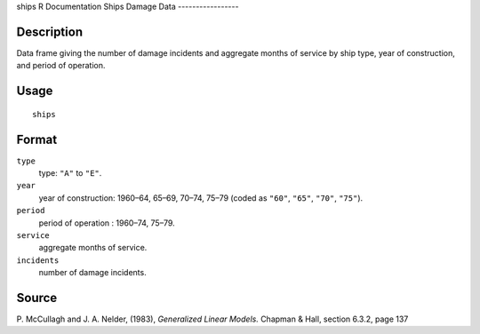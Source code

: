 ships
R Documentation
Ships Damage Data
-----------------

Description
~~~~~~~~~~~

Data frame giving the number of damage incidents and aggregate
months of service by ship type, year of construction, and period of
operation.

Usage
~~~~~

::

    ships

Format
~~~~~~

``type``
    type: ``"A"`` to ``"E"``.

``year``
    year of construction: 1960–64, 65–69, 70–74, 75–79 (coded as
    ``"60"``, ``"65"``, ``"70"``, ``"75"``).

``period``
    period of operation : 1960–74, 75–79.

``service``
    aggregate months of service.

``incidents``
    number of damage incidents.


Source
~~~~~~

P. McCullagh and J. A. Nelder, (1983), *Generalized Linear Models.*
Chapman & Hall, section 6.3.2, page 137


